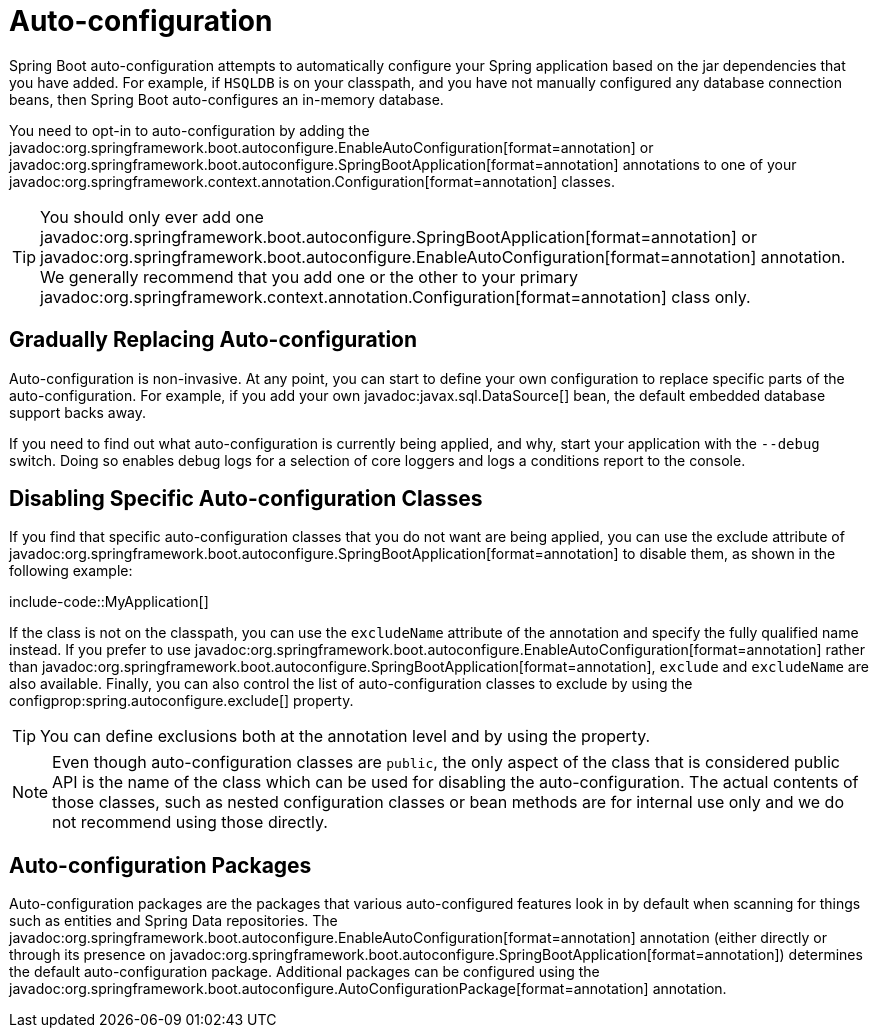 [[using.auto-configuration]]
= Auto-configuration

Spring Boot auto-configuration attempts to automatically configure your Spring application based on the jar dependencies that you have added.
For example, if `HSQLDB` is on your classpath, and you have not manually configured any database connection beans, then Spring Boot auto-configures an in-memory database.

You need to opt-in to auto-configuration by adding the javadoc:org.springframework.boot.autoconfigure.EnableAutoConfiguration[format=annotation] or javadoc:org.springframework.boot.autoconfigure.SpringBootApplication[format=annotation] annotations to one of your javadoc:org.springframework.context.annotation.Configuration[format=annotation] classes.

TIP: You should only ever add one javadoc:org.springframework.boot.autoconfigure.SpringBootApplication[format=annotation] or javadoc:org.springframework.boot.autoconfigure.EnableAutoConfiguration[format=annotation] annotation.
We generally recommend that you add one or the other to your primary javadoc:org.springframework.context.annotation.Configuration[format=annotation] class only.



[[using.auto-configuration.replacing]]
== Gradually Replacing Auto-configuration

Auto-configuration is non-invasive.
At any point, you can start to define your own configuration to replace specific parts of the auto-configuration.
For example, if you add your own javadoc:javax.sql.DataSource[] bean, the default embedded database support backs away.

If you need to find out what auto-configuration is currently being applied, and why, start your application with the `--debug` switch.
Doing so enables debug logs for a selection of core loggers and logs a conditions report to the console.



[[using.auto-configuration.disabling-specific]]
== Disabling Specific Auto-configuration Classes

If you find that specific auto-configuration classes that you do not want are being applied, you can use the exclude attribute of javadoc:org.springframework.boot.autoconfigure.SpringBootApplication[format=annotation] to disable them, as shown in the following example:

include-code::MyApplication[]

If the class is not on the classpath, you can use the `excludeName` attribute of the annotation and specify the fully qualified name instead.
If you prefer to use javadoc:org.springframework.boot.autoconfigure.EnableAutoConfiguration[format=annotation] rather than javadoc:org.springframework.boot.autoconfigure.SpringBootApplication[format=annotation], `exclude` and `excludeName` are also available.
Finally, you can also control the list of auto-configuration classes to exclude by using the configprop:spring.autoconfigure.exclude[] property.

TIP: You can define exclusions both at the annotation level and by using the property.

NOTE: Even though auto-configuration classes are `public`, the only aspect of the class that is considered public API is the name of the class which can be used for disabling the auto-configuration.
The actual contents of those classes, such as nested configuration classes or bean methods are for internal use only and we do not recommend using those directly.



[[using.auto-configuration.packages]]
== Auto-configuration Packages

Auto-configuration packages are the packages that various auto-configured features look in by default when scanning for things such as entities and Spring Data repositories.
The javadoc:org.springframework.boot.autoconfigure.EnableAutoConfiguration[format=annotation] annotation (either directly or through its presence on javadoc:org.springframework.boot.autoconfigure.SpringBootApplication[format=annotation]) determines the default auto-configuration package.
Additional packages can be configured using the javadoc:org.springframework.boot.autoconfigure.AutoConfigurationPackage[format=annotation] annotation.
